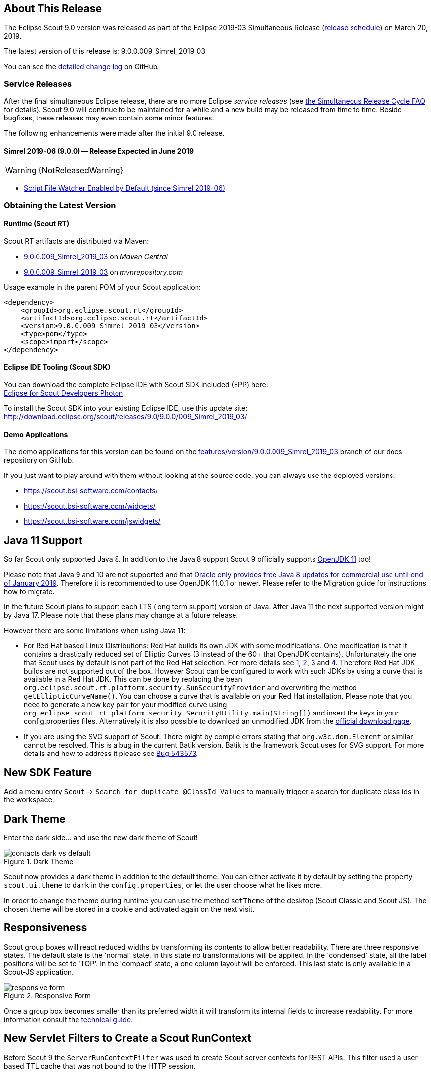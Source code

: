 :imgsdir: ../../imgs

////
Howto:
- Write this document such that it helps people to discover new features and other important changes of this release.
- Chronological order is not necessary.
- Describe necessary migration steps in the MigrationGuide document.
- Use "WARNING: {NotReleasedWarning}" on its own line to mark parts about not yet released code (also add a "(since <version>)" suffix to the chapter title)
- Use "title case" in chapter titles (https://english.stackexchange.com/questions/14/)
////

== About This Release

The Eclipse Scout 9.0 version was released as part of the Eclipse 2019-03 Simultaneous Release (https://wiki.eclipse.org/Simultaneous_Release[release schedule]) on March 20, 2019.

The latest version of this release is: 9.0.0.009_Simrel_2019_03

You can see the https://github.com/eclipse/scout.rt/compare/releases/8.0.x%2E%2E%2Ereleases/9.0.x[detailed change log] on GitHub.

=== Service Releases

After the final simultaneous Eclipse release, there are no more Eclipse _service releases_ (see https://wiki.eclipse.org/SimRel/Simultaneous_Release_Cycle_FAQ#What_is_the_Simultaneous_Release_cycle_.3F[the Simultaneous Release Cycle FAQ] for details).
Scout 9.0 will continue to be maintained for a while and a new build may be released from time to time. Beside bugfixes, these releases may even contain some minor features.

The following enhancements were made after the initial 9.0 release.

==== Simrel 2019-06 (9.0.0) -- Release Expected in June 2019

// The initial release of this version was *9.0.0.xyz* (Maven: 9.0.0.xyz_Simrel_2019_06).

WARNING: {NotReleasedWarning}

* <<Script File Watcher Enabled by Default (since Simrel 2019-06)>>

// ==== Upcoming -- No Planned Release Date
//
// The following changes were made after the latest official release build. No release date has been fixed yet.
//
// WARNING: {NotReleasedWarning}
//
// * <<New Feature (since 9.0.0.xyz)>>

=== Obtaining the Latest Version

==== Runtime (Scout RT)
Scout RT artifacts are distributed via Maven:

* http://search.maven.org/#search%7Cga%7C1%7Cg%3A%22org.eclipse.scout.rt%22%20AND%20v%3A%229.0.0.009_Simrel_2019_03%22[9.0.0.009_Simrel_2019_03] on _Maven Central_
* https://mvnrepository.com/artifact/org.eclipse.scout.rt/org.eclipse.scout.rt/9.0.0.009_Simrel_2019_03[9.0.0.009_Simrel_2019_03] on _mvnrepository.com_

Usage example in the parent POM of your Scout application:

[source,xml]
----
<dependency>
    <groupId>org.eclipse.scout.rt</groupId>
    <artifactId>org.eclipse.scout.rt</artifactId>
    <version>9.0.0.009_Simrel_2019_03</version>
    <type>pom</type>
    <scope>import</scope>
</dependency>
----

==== Eclipse IDE Tooling (Scout SDK)
You can download the complete Eclipse IDE with Scout SDK included (EPP) here: +
https://www.eclipse.org/downloads/packages/eclipse-ide-scout-developers/photon[Eclipse for Scout Developers Photon]

To install the Scout SDK into your existing Eclipse IDE, use this update site: +
http://download.eclipse.org/scout/releases/9.0/9.0.0/009_Simrel_2019_03/

==== Demo Applications
The demo applications for this version can be found on the https://github.com/BSI-Business-Systems-Integration-AG/org.eclipse.scout.docs/tree/features/version/9.0.0.009_Simrel_2019_03[features/version/9.0.0.009_Simrel_2019_03] branch of our docs repository on GitHub.

If you just want to play around with them without looking at the source code, you can always use the deployed versions:

* https://scout.bsi-software.com/contacts/
* https://scout.bsi-software.com/widgets/
* https://scout.bsi-software.com/jswidgets/

// ----------------------------------------------------------------------------

== Java 11 Support

So far Scout only supported Java 8. In addition to the Java 8 support Scout 9 officially supports https://jdk.java.net/11/[OpenJDK 11] too!

Please note that Java 9 and 10 are not supported and that https://www.oracle.com/technetwork/java/java-se-support-roadmap.html[Oracle only provides free Java 8 updates for commercial use until end of January 2019].
Therefore it is recommended to use OpenJDK 11.0.1 or newer. Please refer to the Migration guide for instructions how to migrate.

In the future Scout plans to support each LTS (long term support) version of Java. After Java 11 the next supported version might by Java 17. Please note that these plans may change at a future release.

However there are some limitations when using Java 11:

* For Red Hat based Linux Distributions: Red Hat builds its own JDK with some modifications. One modification is that it contains a drastically reduced set of Elliptic Curves (3 instead of the 60+ that OpenJDK contains).
Unfortunately the one that Scout uses by default is not part of the Red Hat selection.
For more details see https://access.redhat.com/documentation/en-us/openjdk/11/html-single/openjdk_11_for_windows_release_notes/index[1], https://github.com/ojdkbuild/ojdkbuild/issues/11[2], https://groups.google.com/forum/#!msg/ojdkbuild/yptKbWPFBA4/U4ZeoZHbAgAJ[3] and https://stackoverflow.com/questions/52202807/technical-difference-between-adoptopenjdk-and-red-hat-openjdk-for-windows/52218632?noredirect=1#comment95147058_52218632[4].
Therefore Red Hat JDK builds are not supported out of the box. However Scout can be configured to work with such JDKs by using a curve that is available in a Red Hat JDK.
This can be done by replacing the bean `org.eclipse.scout.rt.platform.security.SunSecurityProvider` and overwriting the method `getEllipticCurveName()`. You can choose a curve that is available on your Red Hat installation.
Please note that you need to generate a new key pair for your modified curve using `org.eclipse.scout.rt.platform.security.SecurityUtility.main(String[])` and insert the keys in your config.properties files.
Alternatively it is also possible to download an unmodified JDK from the https://jdk.java.net/11/[official download page].
* If you are using the SVG support of Scout: There might by compile errors stating that `org.w3c.dom.Element` or similar cannot be resolved.
This is a bug in the current Batik version. Batik is the framework Scout uses for SVG support. For more details and how to address it please see https://bugs.eclipse.org/bugs/show_bug.cgi?id=543573[Bug 543573].

== New SDK Feature

Add a menu entry `Scout` -> `Search for duplicate @ClassId Values` to manually trigger a search for duplicate class ids in the workspace.

== Dark Theme

Enter the dark side... and use the new dark theme of Scout!

[[img-dark-theme]]
.Dark Theme
image::{imgsdir}/contacts_dark_vs_default.png[]

Scout now provides a dark theme in addition to the default theme. You can either activate it by default by setting the property `scout.ui.theme` to `dark` in the `config.properties`, or let the user choose what he likes more.

In order to change the theme during runtime you can use the method `setTheme` of the desktop (Scout Classic and Scout JS). The chosen theme will be stored in a cookie and activated again on the next visit.

== Responsiveness
Scout group boxes will react reduced widths by transforming its contents to allow better readability. There are three responsive states. The default state is the 'normal' state. In this state no transformations will be applied. In the 'condensed' state, all the label positions will be set to 'TOP'. In the 'compact' state, a one column layout will be enforced. This last state is only available in a Scout-JS application.

[[img-responsive-form]]
.Responsive Form
image::{imgsdir}/responsive-form.png[]

Once a group box becomes smaller than its preferred width it will transform its internal fields to increase readability. For more information consult the https://eclipsescout.github.io/9.0/technical-guide.html#groupbox[technical guide].

== New Servlet Filters to Create a Scout RunContext

Before Scout 9 the `ServerRunContextFilter` was used to create Scout server contexts for REST APIs. This filter used a user based TTL cache that was not bound to the HTTP session.

Starting with Scout 9 there are two new filters available:

* `HttpRunContextFilter`: Creates a Scout run-context without HTTP- and server sessions for stateless REST backends. It supports subject, correlationId, locale, transaction, etc.
* `HttpServerRunContextFilter`: Creates a Scout server-run-context that additionally has a user-agent and an optional Scout server session.

== Script File Watcher
During development, the JavaScript and CSS files are always rebuilt when requested by the browser. Depending on the size of the JS and Less code this may take a while, especially the processing of the Less code is expensive. This is unfortunate if only JavaScript code is adjusted or even if no JS or CSS code is touched at all.

To improve this, a Script File Watcher can now be activated which watches all the JS and Less files and triggers a rebuild only if a file changes. This means the files are not always rebuilt on every page reload anymore but only if a relevant file changes.
In order to activate the watcher, you need to set the property `scout.dev.scriptfile.rebuild` to false.

=== Script File Watcher Enabled by Default (since Simrel 2019-06)
The watcher is now enabled by default when running in dev mode. This means, you don't have to set the property `scout.dev.scriptfile.rebuild` anymore, unless you want to disable the watcher.

== New Widgets

=== Mode Selector

The widget _ModeSelector_ was added. It has similar functionality as the RadioButtonGroup but with another design.

[[img-mode-selector]]
.Mode Selector
image::{imgsdir}/mode_selector.png[]

=== Popup

It is actually not really a new widget, since it has been used by Scout itself for some other widgets like `SmartField`, `DateField` or `ContextMenu`.
What's new on this release is that you can use it as Scout developer, for Scout JS as well as Scout Classic. The `Popup` has the following features:

* Take any widget you like and open it in a `Popup` by using the `WidgetPopup`.
* Use any widget you like as anchor and align the `Popup` around it.
* Decide whether you want to point the `Popup` to the anchor by using the property `withArrow`.
* Control the behavior of what should happen if there is not enough space to display the whole `Popup` using various properties.
* Choose how the popup should react when the user clicks on the outside or on the anchor.

[[img-popup]]
.Popup
image::{imgsdir}/popup.png[]

Check out these features and more in the widget apps!

=== Label

The new `Label` is a very basic widget to display text. The difference to the existing `LabelField` is that it doesn't extend the `FormField` but the `Widget`.
This has the advantage that it is easier to use without the overhead of the `FormField` meaning it is more lightweight. But you cannot use it on regular forms since a form only accepts form fields.

== Disabling Close- & Cancel-Buttons

Until Scout 8.0 a Close- or Cancel-Button ignored the enabled-granted property to ensure the form can be closed even if the full form has been disabled using `setEnabledGranted(false)`. This was confusing because the same convenience was not available for all other enabled dimensions.

Since Scout 9.0 Close- and Cancel-Buttons can be disabled like any other form field. But one special handling is still present: The method `isEnabledIncludingParents` ignores the enabled state of the parents and always returns the state of the button only.

So if a Form or GroupBox is disabled using `setEnabled(false)` or `setEnabledGranted(false)` or any other dimension, the full form gets disabled except the Close- and Cancel-Buttons. As soon as the button is disabled explicitly (e.g. by calling `setEnabled(false)` on the button itself or by propagating to the button using `setEnabled(false, false, true)` on a parent composite) it will be disabled and the form cannot be closed anymore.

== Improved Scrollbar Usability

The layout structure of the scrollbar comes now with an additional div, and the positioning of the scollbar uses now padding instead of margin.

With this change, the usability of the scout scrollbar has improved. The thumb is now easier to catch, especially when positioned at the very edge of the screen.

== Design Change for WizardProgressField

The wizard progress has a new design.

[[img-wizard-progress]]
.Wizard Progress
image::{imgsdir}/wizard_progress.png[]

Wizard steps can now be marked as finished, in this case they will be displayed with a check mark icon in the wizard progress.

== Improvements for Pages in Scout JS Applications

The API to work with Pages (`PageWithTable`, `PageWithNodes`) has been improved. It is now possible to declare child pages in the static JSON model of outlines and the table within a `PageWithTable` has a default reload handler installed.

Now the method `_loadTableData` (which is responsible for fetching data for a `PageWithTable`) also gets an optional argument `searchFilter` holding the exported data of the first form that is attached to the table using a `FormTableControl` (typically the SearchForm).
This makes it easier to use the values from a search form by e.g. passing them to a REST backend to limit the results returned from the server.

Finally the `TreeNode` (and therefore all pages because they are tree nodes) get a method `_jsonModel` to declare the static JSON model that belongs to that tree node or page. This works the same way as with all other widgets now.

== New Event "lookupCallDone"

All fields having lookup calls (ListBox, RadioButtonGroup, SmartField, TagField) now fire a new event `'lookupCallDone'` always when a lookup call has been executed and the result was processed by the field.

== Property Lookup Order Changed

The Scout properties are now resolved in a slightly different order (https://bugs.eclipse.org/bugs/show_bug.cgi?id=541099[Bug 541099]). The environment variables are now resolved _before_ the `config.properties` file.

. System properties
. Environment variables
. Config properties file
. Default value of property

Using environment variables, it is now possible to override values in the configuration file, as is already possible using system properties (`-D` flags on JVM command line).
This change should simplify the usage of Scout in environments where the application should be static (example: Kubernetes, Docker), but still allow a degree of flexibility.

Since environment variables are not allowed to contain dots/periods (`.`), the new lookup also searches for an equivalent environment variable by replacing periods with underscores (`_`) and converting the property to uppercase.

== New CheckableStyle for Table and Tree

For both Table and Tree a new CheckableStyle was added. With the CHECKBOX_TABLE_ROW/CHECKBOX_TREE_NODE style it's possible to check/uncheck a row or node by clicking basically anywhere on the row or node.
This new CheckableStyle is now the default in AbstractTree and AbstractListBox. With this CheckableStyle active, expansion on double click is not supported for enabled rows/nodes, since it interferes with the checking/unchecking action.

== Strings Sorted with "Natural" Collator by Default

Scout now enables the `NaturalCollatorProvider` by default. When comparing text using a collator (e.g. via _StringUtility_), strings are now sorted more "naturally". Unlike with the JVM default, spaces (`" "`) and hyphens (`"-"`) are no longer ignored.

This is an old https://bugs.eclipse.org/bugs/show_bug.cgi?id=390097[bug fix] that was finally made permanent.

_Example:_

.Input list (unordered)
----
[ "The dogs bark", "The dog barks", "The dog sleeps" ]
----

.Sorted list with JVM default (< Scout 9)
----
The dog barks
The dogs bark
The dog sleeps
----

.Sorted list with NaturalCollatorProvider (=> Scout 9)
----
The dog barks
The dog sleeps
The dogs bark
----

Projects that wish to keep the existing behavior can do so by providing their own `CollatorProvider` (see migration guide).

== New Properties for MenuBar Design

There are several new properties added to adapt the design of the MenuBar.

=== New GroupBox Property 'menuBarPosition'

GroupBoxes can now define the position of the MenuBar inside the GroupBox, the three possibilities are:

* `MENU_BAR_POSITION_AUTO`
* `MENU_BAR_POSITION_TOP`
* `MENU_BAR_POSITION_BOTTOM`

The default value is `MENU_BAR_POSITION_AUTO`, which corresponds to the old behavior.

=== New GroupBox Property 'menuBarEllipsisPosition'

GroupBoxes can define the position of the ellipsis dropdown menu inside the MenuBar. The possible values are:

* `MENU_BAR_ELLIPSIS_POSITION_LEFT`
* `MENU_BAR_ELLIPSIS_POSITION_RIGHT`

The default value is `MENU_BAR_ELLIPSIS_POSITION_RIGHT`, as it was in earlier releases.

=== New Menu/Button Property 'shrinkable'

Menus and buttons can define if they are shrinkable or not. When there is not enough space for all menus/buttons in the MenuBar, only the configured Icon of the shrinkable menu/button will be displayed, without text/label.
By default the menus/buttons are not shrinkable.

=== New Button Property 'stackable'
Now not only menus but also buttons can define if they are stackable or not. When after shrinking there is still not enough space in the MenuBar to display all menus/buttons, the stackable menus/buttons will be stacked in the ellipsis dropdown menu.
By default the menus/buttons are stackable.

When the ellipsis position inside the MenuBar is `MENU_BAR_ELLIPSIS_POSITION_RIGHT`, the ellipsis menu is placed after the last visible, stackable menu/button.
When the ellipsis position is `MENU_BAR_ELLIPSIS_POSITION_LEFT`, the ellipsis menu is placed before the first visible, stackable menu/button.

[[img-menu-bar-layout-properties]]
.MenuBar layout properties
image::{imgsdir}/menu_bar_layout_properties.png[]

== New OpenUriAction

The URI Action `OpenUriAction.POPUP_WINDOW` is added. The existing URI Action `NEW_WINDOW` leaves it to the browser whether a new tab or a new window is opened. Using the new URI Action `POPUP_WINDOW`, the URI will always be opened in a new window.

== New Column Property 'nodeColumnCandidate'

The new property defines if the column can be considered as a candidate for the node column. The node column is used to display the control to expand and collapse rows in a hierarchical table. If `false` the column will be skipped when scanning for the node column and the next suitable column will be chosen as node column.

== MOM: Add Support for Handling Incoming/Outgoing JMS Messages

The new interface `org.eclipse.scout.rt.mom.jms.IJmsMessageHandler` adds suport for incoming and outgoing JMS message handling. The default implementation `org.eclipse.scout.rt.mom.jms.LogJmsMessageHandler` logs all messages on level DEBUG.

== PropertyChange Event on HtmlEnvironment

Now the HtmlEnvironment fires a `propertyChange` Event when it gets (re)initialized. All Layouts or other Components that depend on the HtmlEnvironment's properties should listen to that event and handle it appropriately.

== Dense Mode

This new display mode is targeted at users working on laptops or other small screens. It reduces the whitespace between elements to display more content on the available screen size.

Activate the dense mode by setting `IDesktop.setDense(true)`. An additional less file `displaystyle-dense.less` contains all necessary styling changes.

[[img-dense-mode]]
.Dense Mode
image::{imgsdir}/contacts_default_vs_dense.png[]

== Copy to clipboard support for MessageBoxes

The `MessageBox` widget now supports the OS specific copy to clipboard key-shortcut. When pressed, all text of the MessageBox, including the _hiddenText_ property, is copied to the clipboard.

== Removed Dependency to java.util.ResourceBundle

As `NlsResourceBundle` does not use any built features of `java.util.ResourceBundle`, it does no longer depend on `java.util.ResourceBundle`.

Configuration property `scout.resourceBundle.checkContainsKey` was removed as it is now obsolete.

== Improvements for 'Group' widget

=== Widget in header

It is now possible to define a custom widget as group header instead of only the title/suffix texts. This allows for example to add input-fields or buttons to group headers. This can be achieved by overriding the method `getConfiguredHeader` and returning a widget class or `createHeader` and returning the widget instance.

image::{imgsdir}/group_header-widget.png[]

=== Collapse style 'bottom'

The property `collapseStyle` was extended by the style `bottom` which displays a bottom border for the group and (if the group is collapsible) a collapse-arrow centered in the middle of the bottom-border.

image::{imgsdir}/group_collapse-style-bottom.png[]

=== Property 'visible'

The property `visible` in the Java model was migrated from a `boolean` to a `byte` type to achieve multiple dimension support for the visibility of a group (see also https://eclipsescout.github.io/9.0/technical-guide.html#multiple-dimensions-support).

== Data Objects: Equals and HashCode (since 8.0.0.036)
The Data Object base class `DoEntity` was extended with a generic `equals()` and `hashCode()` implementation considering all attributes of a data object for equality.
A data object is equals to another data object, if the Java class of both data objects is identical and the attribute maps (including their nested values) of both data objects are equals.

For futher details see:

* `org.eclipse.scout.rt.platform.dataobject.DoEntity.equals(Object)`
* `org.eclipse.scout.rt.platform.dataobject.DoNode.equals(Object)`
